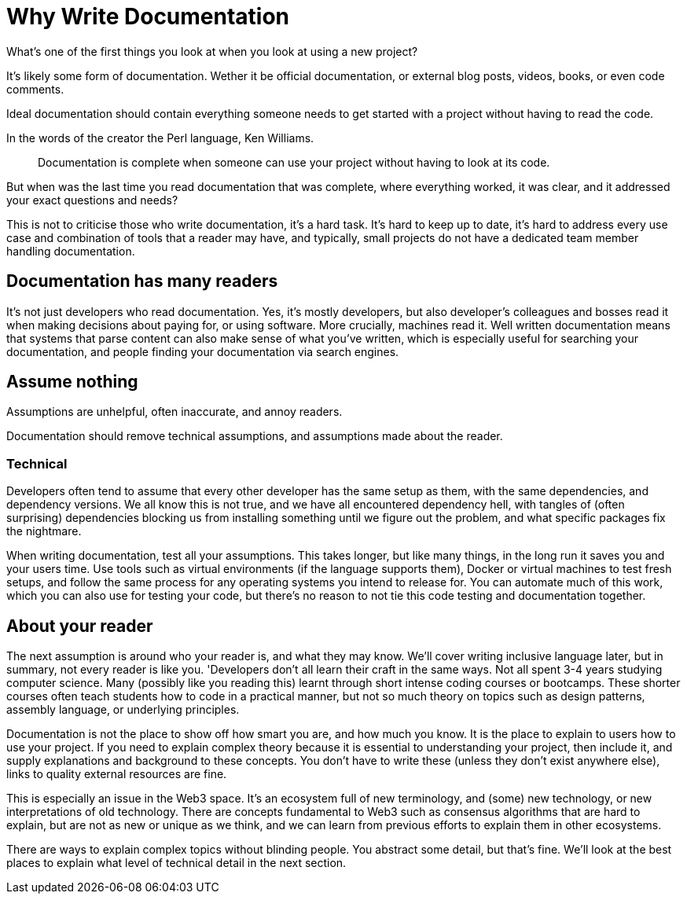 = Why Write Documentation

What’s one of the first things you look at when you look at using a new
project?

It’s likely some form of documentation. Wether it be official
documentation, or external blog posts, videos, books, or even code
comments.

Ideal documentation should contain everything someone needs to get started with a project
without having to read the code.

In the words of the creator the Perl language, Ken
Williams.

____
Documentation is complete when someone can use your project without
having to look at its code.
____

But when was the last time you read documentation that was
complete, where everything worked, it was clear, and it addressed your exact
questions and needs?

This is not to criticise those who write documentation, it’s a hard
task. It’s hard to keep up to date, it’s hard to address every use case
and combination of tools that a reader may have, and typically, small
projects do not have a dedicated team member handling documentation.

== Documentation has many readers

It's not just developers who read documentation. Yes, it’s mostly developers, but
also developer’s colleagues and bosses read it when making decisions
about paying for, or using software. More crucially, machines read it.
Well written documentation means that systems that parse content can
also make sense of what you've written, which is especially useful for
searching your documentation, and people finding your documentation via
search engines.

== Assume nothing

Assumptions are unhelpful, often inaccurate, and annoy readers.

Documentation should remove technical assumptions, and assumptions made about the reader.

=== Technical

Developers often tend to assume that every other developer
has the same setup as them, with the same dependencies, and dependency
versions. We all know this is not true, and we have all encountered dependency hell,
with tangles of (often surprising) dependencies blocking us from
installing something until we figure out the problem, and what
specific packages fix the nightmare.

When writing documentation, test all your assumptions. This takes
longer, but like many things, in the long run it saves you and your
users time. Use tools such as virtual environments (if the language supports them), Docker or virtual machines to test fresh setups, and follow the same process for any operating systems
you intend to release for. You can automate much of this work, which you
can also use for testing your code, but there’s no reason to not
tie this code testing and documentation together.

== About your reader

The next assumption is around who your reader is, and what they may know. We'll cover writing inclusive language later, but in summary, not every reader is like you. 'Developers don’t
all learn their craft in the same ways. Not all spent 3-4 years studying
computer science. Many (possibly like you reading this) learnt through
short intense coding courses or bootcamps. These shorter courses often
teach students how to code in a practical manner, but not so much theory
on topics such as design patterns, assembly language, or underlying principles.

Documentation is not the place to show off how smart you are, and how
much you know. It is the place to explain to users how to use your
project. If you need to explain complex theory because it is essential
to understanding your project, then include it, and supply explanations
and background to these concepts. You don’t have to write these (unless
they don’t exist anywhere else), links to quality external resources are
fine.

This is especially an issue in the Web3 space. It’s an ecosystem full of
new terminology, and (some) new technology, or new interpretations of old technology. There are concepts
fundamental to Web3 such as consensus algorithms that are hard to
explain, but are not as new or unique as we think, and we can learn from
previous efforts to explain them in other ecosystems.

There are ways to explain complex topics without blinding people. You
abstract some detail, but that’s fine. We'll look at the best places to explain what level of technical detail in the next section.